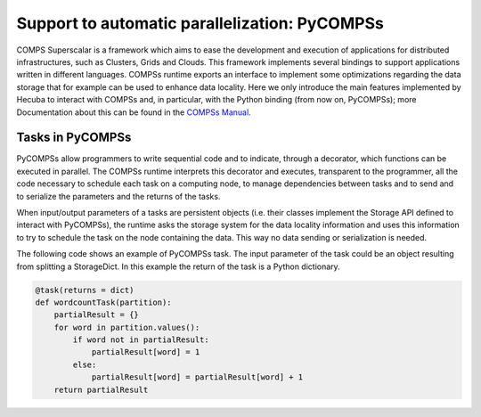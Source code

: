 .. _pycompss:

Support to automatic parallelization: PyCOMPSs
==============================================

COMPS Superscalar is a framework which aims to ease the development and execution of applications for distributed infrastructures, such as Clusters, Grids and Clouds. This framework implements several bindings to support applications written in different languages. COMPSs runtime exports an interface to implement some optimizations regarding the data storage that for example can be used to enhance data locality. Here we only introduce the main features implemented by Hecuba to interact with COMPSs and, in particular, with the Python binding (from now on, PyCOMPSs); more Documentation about this can be found in the
`COMPSs Manual <https://compss.bsc.es/releases/compss/latest/docs/COMPSs_User_Manual_App_Development.pdf>`_.

Tasks in PyCOMPSs
*****************

PyCOMPSs allow programmers to write sequential code and to indicate, through a decorator, which functions can be executed in parallel. The COMPSs runtime interprets this decorator and executes, transparent to the programmer, all the code necessary to schedule each task on a computing node, to manage dependencies between tasks and to send and to serialize the parameters and the returns of the tasks.

When input/output parameters of a tasks are persistent objects (i.e. their classes implement the Storage API defined to interact with PyCOMPSs), the runtime asks the storage system for the data locality information and uses this information to try to schedule the task on the node containing the data. This way no data sending or serialization is needed.

The following code shows an example of PyCOMPSs task. The input parameter of the task could be an object resulting from splitting a StorageDict. In this example the return of the task is a Python dictionary.

.. code-block:: python

    @task(returns = dict)
    def wordcountTask(partition):
        partialResult = {}
        for word in partition.values():
            if word not in partialResult:
                partialResult[word] = 1
            else:
                partialResult[word] = partialResult[word] + 1
        return partialResult

.. image:: images/DataLocality_4.png
